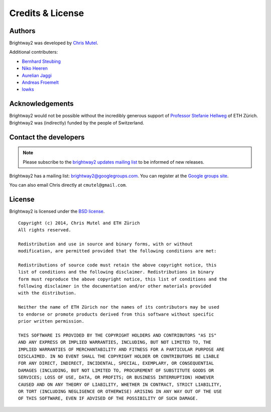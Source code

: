 Credits & License
=================

Authors
-------

Brightway2 was developed by `Chris Mutel <http://chris.mutel.org/>`_.

Additional contributers:

* `Bernhard Steubing <http://www.ifu.ethz.ch/ESD/people/bsteubin>`_
* `Niko Heeren <http://www.ifu.ethz.ch/staff/nheeren/index_EN>`_
* `Aurelian Jaggi <http://eaternity.ch/team/Aurelian-Jaggi/>`_
* `Andreas Froemelt <http://www.ifu.ethz.ch/ESD/people/andrefro>`_
* `lowks <https://bitbucket.org/lowks>`_

Acknowledgements
----------------

Brightway2 would not be possible without the incredibly generous support of `Professor Stefanie Hellweg <http://www.ifu.ethz.ch/staff/hellwegs>`_ of ETH Zürich. Brightway2 was (indirectly) funded by the people of Switzerland.

.. _contact-developers:

Contact the developers
----------------------

.. note:: Please subscribe to the `brightway2 updates mailing list <https://tinyletter.com/brightway2-updates>`_ to be informed of new releases.

Brightway2 has a mailing list: brightway2@googlegroups.com. You can register at the `Google groups site <https://groups.google.com/forum/?fromgroups#!forum/brightway2>`_.

You can also email Chris directly at ``cmutel@gmail.com``.

License
-------

Brightway2 is licensed under the `BSD license <http://opensource.org/licenses/BSD-3-Clause>`_.

::

    Copyright (c) 2014, Chris Mutel and ETH Zürich
    All rights reserved.

    Redistribution and use in source and binary forms, with or without
    modification, are permitted provided that the following conditions are met:

    Redistributions of source code must retain the above copyright notice, this
    list of conditions and the following disclaimer. Redistributions in binary
    form must reproduce the above copyright notice, this list of conditions and the
    following disclaimer in the documentation and/or other materials provided
    with the distribution.

    Neither the name of ETH Zürich nor the names of its contributors may be used
    to endorse or promote products derived from this software without specific
    prior written permission.

    THIS SOFTWARE IS PROVIDED BY THE COPYRIGHT HOLDERS AND CONTRIBUTORS "AS IS"
    AND ANY EXPRESS OR IMPLIED WARRANTIES, INCLUDING, BUT NOT LIMITED TO, THE
    IMPLIED WARRANTIES OF MERCHANTABILITY AND FITNESS FOR A PARTICULAR PURPOSE ARE
    DISCLAIMED. IN NO EVENT SHALL THE COPYRIGHT HOLDER OR CONTRIBUTORS BE LIABLE
    FOR ANY DIRECT, INDIRECT, INCIDENTAL, SPECIAL, EXEMPLARY, OR CONSEQUENTIAL
    DAMAGES (INCLUDING, BUT NOT LIMITED TO, PROCUREMENT OF SUBSTITUTE GOODS OR
    SERVICES; LOSS OF USE, DATA, OR PROFITS; OR BUSINESS INTERRUPTION) HOWEVER
    CAUSED AND ON ANY THEORY OF LIABILITY, WHETHER IN CONTRACT, STRICT LIABILITY,
    OR TORT (INCLUDING NEGLIGENCE OR OTHERWISE) ARISING IN ANY WAY OUT OF THE USE
    OF THIS SOFTWARE, EVEN IF ADVISED OF THE POSSIBILITY OF SUCH DAMAGE.

